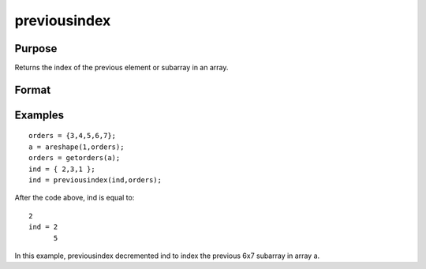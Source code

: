 
previousindex
==============================================

Purpose
----------------

Returns the index of the previous element or subarray in an array.

Format
----------------
.. function:: previousindex(i,  o)

    :param i: where M <= N.
    :type i: Mx1 vector of indices into an array

    :param o: Nx1 vector of orders of an N-dimensional array.
    :type o: TODO

    :returns: pi (*Mx1 vector of indices*), the index of the previous element or subarray in the array corresponding to  o.

Examples
----------------

::

    orders = {3,4,5,6,7};
    a = areshape(1,orders);
    orders = getorders(a);
    ind = { 2,3,1 };
    ind = previousindex(ind,orders);

After the code above, ind is equal to:

::

    2
    ind = 2
          5

In this example, previousindex decremented ind
to index the previous 6x7 subarray in array a.

.. seealso:: Functions :func:`nextindex`, :func:`loopnextindex`, :func:`walkindex`
